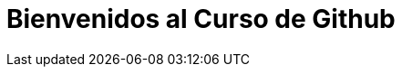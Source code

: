 = Bienvenidos al Curso de Github 
:hp-image: https://www.facebook.com/Rackcode.Oficial/photos/a.749139868526527.1073741827.749135838526930/845532878887225/?type=1&theater
